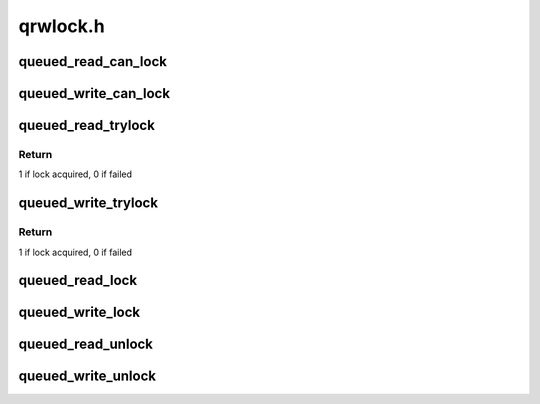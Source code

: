 .. -*- coding: utf-8; mode: rst -*-

=========
qrwlock.h
=========


.. _`queued_read_can_lock`:

queued_read_can_lock
====================

.. c:function:: int queued_read_can_lock (struct qrwlock *lock)

    would read_trylock() succeed?

    :param struct qrwlock \*lock:
        Pointer to queue rwlock structure



.. _`queued_write_can_lock`:

queued_write_can_lock
=====================

.. c:function:: int queued_write_can_lock (struct qrwlock *lock)

    would write_trylock() succeed?

    :param struct qrwlock \*lock:
        Pointer to queue rwlock structure



.. _`queued_read_trylock`:

queued_read_trylock
===================

.. c:function:: int queued_read_trylock (struct qrwlock *lock)

    try to acquire read lock of a queue rwlock

    :param struct qrwlock \*lock:
        Pointer to queue rwlock structure



.. _`queued_read_trylock.return`:

Return
------

1 if lock acquired, 0 if failed



.. _`queued_write_trylock`:

queued_write_trylock
====================

.. c:function:: int queued_write_trylock (struct qrwlock *lock)

    try to acquire write lock of a queue rwlock

    :param struct qrwlock \*lock:
        Pointer to queue rwlock structure



.. _`queued_write_trylock.return`:

Return
------

1 if lock acquired, 0 if failed



.. _`queued_read_lock`:

queued_read_lock
================

.. c:function:: void queued_read_lock (struct qrwlock *lock)

    acquire read lock of a queue rwlock

    :param struct qrwlock \*lock:
        Pointer to queue rwlock structure



.. _`queued_write_lock`:

queued_write_lock
=================

.. c:function:: void queued_write_lock (struct qrwlock *lock)

    acquire write lock of a queue rwlock

    :param struct qrwlock \*lock:
        Pointer to queue rwlock structure



.. _`queued_read_unlock`:

queued_read_unlock
==================

.. c:function:: void queued_read_unlock (struct qrwlock *lock)

    release read lock of a queue rwlock

    :param struct qrwlock \*lock:
        Pointer to queue rwlock structure



.. _`queued_write_unlock`:

queued_write_unlock
===================

.. c:function:: void queued_write_unlock (struct qrwlock *lock)

    release write lock of a queue rwlock

    :param struct qrwlock \*lock:
        Pointer to queue rwlock structure

